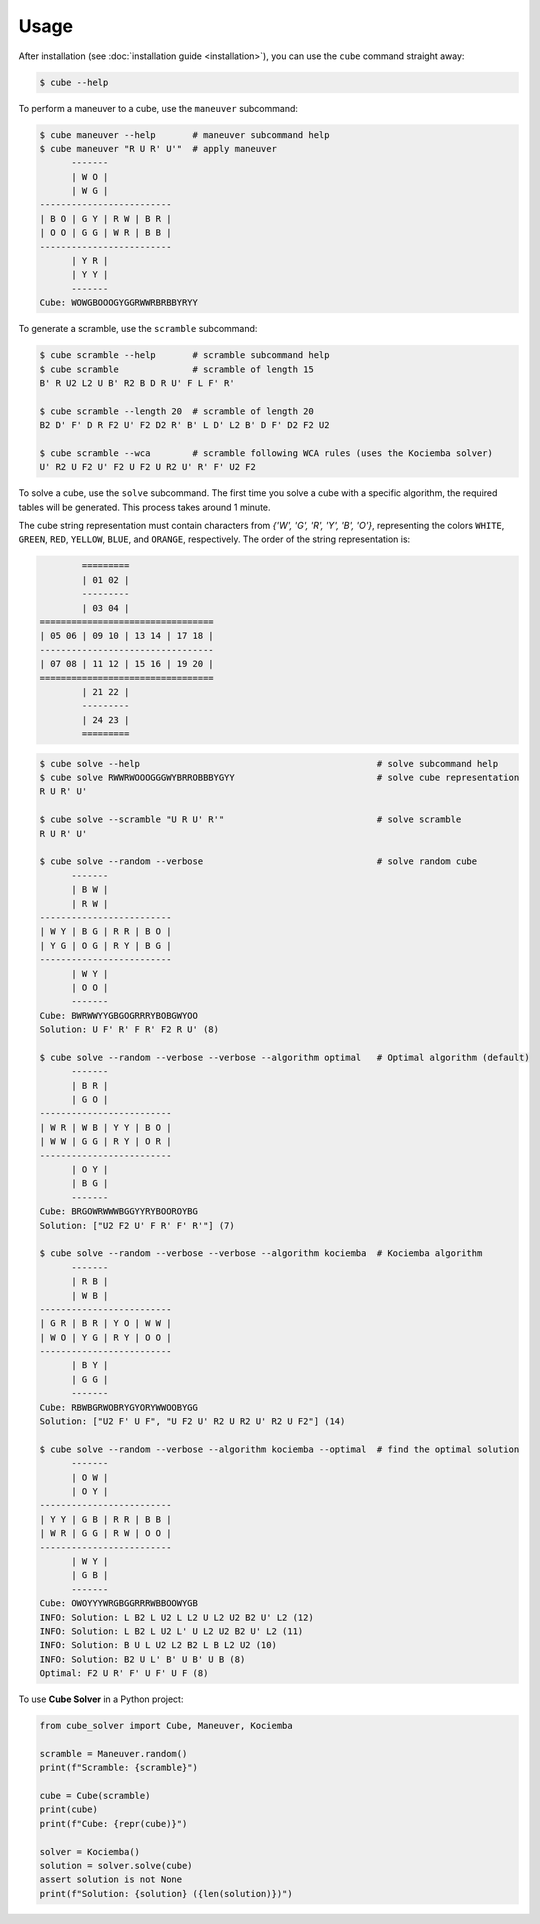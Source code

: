 =====
Usage
=====

After installation (see :doc:`installation guide <installation>`), you can use the ``cube`` command straight away:

.. code-block:: console

    $ cube --help

To perform a maneuver to a cube, use the ``maneuver`` subcommand:

.. code-block:: console

    $ cube maneuver --help       # maneuver subcommand help
    $ cube maneuver "R U R' U'"  # apply maneuver
          -------
          | W O |
          | W G |
    -------------------------
    | B O | G Y | R W | B R |
    | O O | G G | W R | B B |
    -------------------------
          | Y R |
          | Y Y |
          -------
    Cube: WOWGBOOOGYGGRWWRBRBBYRYY

To generate a scramble, use the ``scramble`` subcommand:

.. code-block:: console

    $ cube scramble --help       # scramble subcommand help
    $ cube scramble              # scramble of length 15
    B' R U2 L2 U B' R2 B D R U' F L F' R'

    $ cube scramble --length 20  # scramble of length 20
    B2 D' F' D R F2 U' F2 D2 R' B' L D' L2 B' D F' D2 F2 U2

    $ cube scramble --wca        # scramble following WCA rules (uses the Kociemba solver)
    U' R2 U F2 U' F2 U F2 U R2 U' R' F' U2 F2

To solve a cube, use the ``solve`` subcommand.
The first time you solve a cube with a specific algorithm,
the required tables will be generated. This process takes around 1 minute.

The cube string representation must contain characters from `{'W', 'G', 'R', 'Y', 'B', 'O'}`,
representing the colors ``WHITE``, ``GREEN``, ``RED``, ``YELLOW``, ``BLUE``, and ``ORANGE``, respectively.
The order of the string representation is:

.. code-block:: console

            =========
            | 01 02 |
            ---------
            | 03 04 |
    =================================
    | 05 06 | 09 10 | 13 14 | 17 18 |
    ---------------------------------
    | 07 08 | 11 12 | 15 16 | 19 20 |
    =================================
            | 21 22 |
            ---------
            | 24 23 |
            =========


.. code-block:: console

    $ cube solve --help                                             # solve subcommand help
    $ cube solve RWWRWOOOGGGWYBRROBBBYGYY                           # solve cube representation
    R U R' U'

    $ cube solve --scramble "U R U' R'"                             # solve scramble
    R U R' U'

    $ cube solve --random --verbose                                 # solve random cube
          -------
          | B W |
          | R W |
    -------------------------
    | W Y | B G | R R | B O |
    | Y G | O G | R Y | B G |
    -------------------------
          | W Y |
          | O O |
          -------
    Cube: BWRWWYYGBGOGRRRYBOBGWYOO
    Solution: U F' R' F R' F2 R U' (8)

    $ cube solve --random --verbose --verbose --algorithm optimal   # Optimal algorithm (default)
          -------
          | B R |
          | G O |
    -------------------------
    | W R | W B | Y Y | B O |
    | W W | G G | R Y | O R |
    -------------------------
          | O Y |
          | B G |
          -------
    Cube: BRGOWRWWWBGGYYRYBOOROYBG
    Solution: ["U2 F2 U' F R' F' R'"] (7)

    $ cube solve --random --verbose --verbose --algorithm kociemba  # Kociemba algorithm
          -------
          | R B |
          | W B |
    -------------------------
    | G R | B R | Y O | W W |
    | W O | Y G | R Y | O O |
    -------------------------
          | B Y |
          | G G |
          -------
    Cube: RBWBGRWOBRYGYORYWWOOBYGG
    Solution: ["U2 F' U F", "U F2 U' R2 U R2 U' R2 U F2"] (14)

    $ cube solve --random --verbose --algorithm kociemba --optimal  # find the optimal solution
          -------
          | O W |
          | O Y |
    -------------------------
    | Y Y | G B | R R | B B |
    | W R | G G | R W | O O |
    -------------------------
          | W Y |
          | G B |
          -------
    Cube: OWOYYYWRGBGGRRRWBBOOWYGB
    INFO: Solution: L B2 L U2 L L2 U L2 U2 B2 U' L2 (12)
    INFO: Solution: L B2 L U2 L' U L2 U2 B2 U' L2 (11)
    INFO: Solution: B U L U2 L2 B2 L B L2 U2 (10)
    INFO: Solution: B2 U L' B' U B' U B (8)
    Optimal: F2 U R' F' U F' U F (8)

To use **Cube Solver** in a Python project:

.. code-block:: python

    from cube_solver import Cube, Maneuver, Kociemba

    scramble = Maneuver.random()
    print(f"Scramble: {scramble}")

    cube = Cube(scramble)
    print(cube)
    print(f"Cube: {repr(cube)}")

    solver = Kociemba()
    solution = solver.solve(cube)
    assert solution is not None
    print(f"Solution: {solution} ({len(solution)})")
